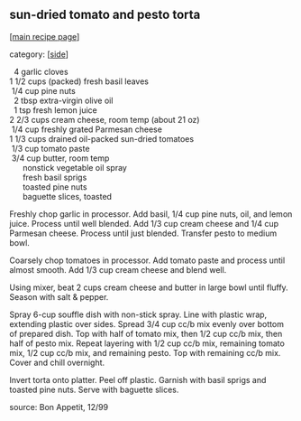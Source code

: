 #+pagetitle: sun-dried tomato and pesto torta

** sun-dried tomato and pesto torta

  [[[file:0-recipe-index.org][main recipe page]]]

category: [[[file:c-side.org][side]]]

#+begin_verse
    4   garlic cloves
  1 1/2 cups (packed) fresh basil leaves
   1/4  cup pine nuts
    2   tbsp extra-virgin olive oil
    1   tsp fresh lemon juice
  2 2/3 cups cream cheese, room temp (about 21 oz)
   1/4  cup freshly grated Parmesan cheese
  1 1/3 cups drained oil-packed sun-dried tomatoes
   1/3  cup tomato paste
   3/4  cup butter, room temp
        nonstick vegetable oil spray
        fresh basil sprigs
        toasted pine nuts
        baguette slices, toasted
#+end_verse

 Freshly chop garlic in processor.  Add basil, 1/4 cup pine nuts, oil,
 and lemon juice.  Process until well blended.  Add 1/3 cup cream
 cheese and 1/4 cup Parmesan cheese.  Process until just blended.
 Transfer pesto to medium bowl.

 Coarsely chop tomatoes in processor.  Add tomato paste and process
 until almost smooth.  Add 1/3 cup cream cheese and blend well.

 Using mixer, beat 2 cups cream cheese and butter in large bowl until
 fluffy.  Season with salt & pepper.

 Spray 6-cup souffle dish with non-stick spray.  Line with plastic
 wrap, extending plastic over sides.  Spread 3/4 cup cc/b mix evenly
 over bottom of prepared dish.  Top with half of tomato mix, then 1/2
 cup cc/b mix, then half of pesto mix.  Repeat layering with 1/2 cup
 cc/b mix, remaining tomato mix, 1/2 cup cc/b mix, and remaining pesto.
 Top with remaining cc/b mix.  Cover and chill overnight.

 Invert torta onto platter.  Peel off plastic.  Garnish with basil
 sprigs and toasted pine nuts.  Serve with baguette slices.

 source: Bon Appetit, 12/99
